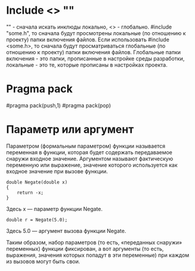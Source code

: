 * Include <> "" 
"" - сначала искать инклюды локально, <> - глобально.
#include "some.h", то сначала будут просмотрены локальные (по отношению к проекту) папки включения файлов. Если использовать #include <some.h>,
то сначала будут просматриваться глобальные (по отношению к проекту) папки включения файлов.
Глобальные папки включения - это папки, прописанные в настройке среды разработки, локальные - это те, которые прописаны в настройках проекта.
* Pragma pack
#pragma pack(push,1)
#pragma pack(pop)
* Параметр или аргумент
Параметром (формальным параметром) функции называется переменная в функции, которая будет содержать передаваемое снаружи входное значение.
Аргументом называют фактическую переменную или выражение, значение которого используется как входное значение при вызове функции.

#+name: the-content
#+begin_src с++
double Negate(double x)
{
    return -x;
}
#+end_src

Здесь x — параметр функции Negate.

#+name: the-content
#+begin_src с++
double r = Negate(5.0);
#+end_src

Здесь 5.0 — аргумент вызова функции Negate.

Таким образом, набор параметров (то есть, «переданных снаружи» переменных) функции фиксирован,
а вот аргументы (то есть, выражения, значения которых попадут в эти переменные) при каждом из вызовов могут быть свои.

